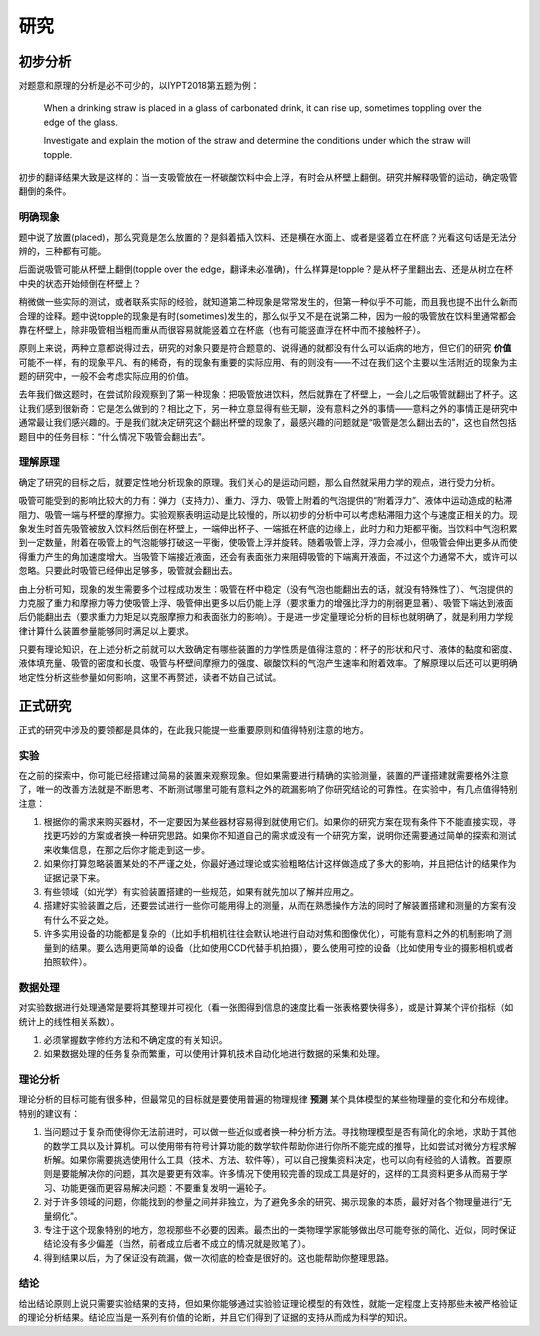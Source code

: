 ==========
研究
==========

--------------
初步分析
--------------
对题意和原理的分析是必不可少的，以IYPT2018第五题为例：

	When a drinking straw is placed in a glass of carbonated drink, it can rise up, sometimes toppling over the edge of the glass.
	
	Investigate and explain the motion of the straw and determine the conditions under which the straw will topple.

初步的翻译结果大致是这样的：当一支吸管放在一杯碳酸饮料中会上浮，有时会从杯壁上翻倒。研究并解释吸管的运动，确定吸管翻倒的条件。

^^^^^^^^^^^
明确现象
^^^^^^^^^^^
题中说了放置(placed)，那么究竟是怎么放置的？是斜着插入饮料、还是横在水面上、或者是竖着立在杯底？光看这句话是无法分辨的，三种都有可能。

后面说吸管可能从杯壁上翻倒(topple over the edge，翻译未必准确)，什么样算是topple？是从杯子里翻出去、还是从树立在杯中央的状态开始倾倒在杯壁上？

稍微做一些实际的测试，或者联系实际的经验，就知道第二种现象是常常发生的，但第一种似乎不可能，而且我也提不出什么新而合理的诠释。题中说topple的现象是有时(sometimes)发生的，那么似乎又不是在说第二种，因为一般的吸管放在饮料里通常都会靠在杯壁上，除非吸管相当粗而重从而很容易就能竖着立在杯底（也有可能竖直浮在杯中而不接触杯子）。

原则上来说，两种立意都说得过去，研究的对象只要是符合题意的、说得通的就都没有什么可以诟病的地方，但它们的研究 **价值** 可能不一样，有的现象平凡、有的稀奇，有的现象有重要的实际应用、有的则没有——不过在我们这个主要以生活附近的现象为主题的研究中，一般不会考虑实际应用的价值。

去年我们做这题时，在尝试阶段观察到了第一种现象：把吸管放进饮料，然后就靠在了杯壁上，一会儿之后吸管就翻出了杯子。这让我们感到很新奇：它是怎么做到的？相比之下，另一种立意显得有些无聊，没有意料之外的事情——意料之外的事情正是研究中通常最让我们感兴趣的。于是我们就决定研究这个翻出杯壁的现象了，最感兴趣的问题就是“吸管是怎么翻出去的”，这也自然包括题目中的任务目标：“什么情况下吸管会翻出去”。

^^^^^^^^^^^^^^
理解原理
^^^^^^^^^^^^^^
确定了研究的目标之后，就要定性地分析现象的原理。我们关心的是运动问题，那么自然就采用力学的观点，进行受力分析。

吸管可能受到的影响比较大的力有：弹力（支持力）、重力、浮力、吸管上附着的气泡提供的“附着浮力”、液体中运动造成的粘滞阻力、吸管一端与杯壁的摩擦力。实验观察表明运动是比较慢的，所以初步的分析中可以考虑粘滞阻力这个与速度正相关的力。现象发生时首先吸管被放入饮料然后倒在杯壁上，一端伸出杯子、一端抵在杯底的边缘上，此时力和力矩都平衡。当饮料中气泡积累到一定数量，附着在吸管上的气泡能够打破这一平衡，使吸管上浮并旋转。随着吸管上浮，浮力会减小，但吸管会伸出更多从而使得重力产生的角加速度增大。当吸管下端接近液面，还会有表面张力来阻碍吸管的下端离开液面，不过这个力通常不大，或许可以忽略。只要此时吸管已经伸出足够多，吸管就会翻出去。

由上分析可知，现象的发生需要多个过程成功发生：吸管在杯中稳定（没有气泡也能翻出去的话，就没有特殊性了）、气泡提供的力克服了重力和摩擦力等力使吸管上浮、吸管伸出更多以后仍能上浮（要求重力的增强比浮力的削弱更显著）、吸管下端达到液面后仍能翻出去（要求重力力矩足以克服摩擦力和表面张力的影响）。于是进一步定量理论分析的目标也就明确了，就是利用力学规律计算什么装置参量能够同时满足以上要求。

只要有理论知识，在上述分析之前就可以大致确定有哪些装置的力学性质是值得注意的：杯子的形状和尺寸、液体的黏度和密度、液体填充量、吸管的密度和长度、吸管与杯壁间摩擦力的强度、碳酸饮料的气泡产生速率和附着效率。了解原理以后还可以更明确地定性分析这些参量如何影响，这里不再赘述，读者不妨自己试试。

-------------
正式研究
-------------
正式的研究中涉及的要领都是具体的，在此我只能提一些重要原则和值得特别注意的地方。

^^^^^^^^^^^^^^
实验
^^^^^^^^^^^^^^
在之前的探索中，你可能已经搭建过简易的装置来观察现象。但如果需要进行精确的实验测量，装置的严谨搭建就需要格外注意了，唯一的改善方法就是不断思考、不断测试哪里可能有意料之外的疏漏影响了你研究结论的可靠性。在实验中，有几点值得特别注意：

#. 根据你的需求来购买器材，不一定要因为某些器材容易得到就使用它们。如果你的研究方案在现有条件下不能直接实现，寻找更巧妙的方案或者换一种研究思路。如果你不知道自己的需求或没有一个研究方案，说明你还需要通过简单的探索和测试来收集信息，在那之后你才能走到这一步。

#. 如果你打算忽略装置某处的不严谨之处，你最好通过理论或实验粗略估计这样做造成了多大的影响，并且把估计的结果作为证据记录下来。

#. 有些领域（如光学）有实验装置搭建的一些规范，如果有就先加以了解并应用之。

#. 搭建好实验装置之后，还要尝试进行一些你可能用得上的测量，从而在熟悉操作方法的同时了解装置搭建和测量的方案有没有什么不妥之处。

#. 许多实用设备的功能都是复杂的（比如手机相机往往会默认地进行自动对焦和图像优化），可能有意料之外的机制影响了测量到的结果。要么选用更简单的设备（比如使用CCD代替手机拍摄），要么使用可控的设备（比如使用专业的摄影相机或者拍照软件）。

^^^^^^^^^^^^^^
数据处理
^^^^^^^^^^^^^^
对实验数据进行处理通常是要将其整理并可视化（看一张图得到信息的速度比看一张表格要快得多），或是计算某个评价指标（如统计上的线性相关系数）。

1. 必须掌握数字修约方法和不确定度的有关知识。

2. 如果数据处理的任务复杂而繁重，可以使用计算机技术自动化地进行数据的采集和处理。

^^^^^^^^^^^^^^
理论分析
^^^^^^^^^^^^^^
理论分析的目标可能有很多种，但最常见的目标就是要使用普遍的物理规律 **预测** 某个具体模型的某些物理量的变化和分布规律。特别的建议有：

#. 当问题过于复杂而使得你无法前进时，可以做一些近似或者换一种分析方法。寻找物理模型是否有简化的余地，求助于其他的数学工具以及计算机。可以使用带有符号计算功能的数学软件帮助你进行你所不能完成的推导，比如尝试对微分方程求解析解。如果你需要挑选使用什么工具（技术、方法、软件等），可以自己搜集资料决定，也可以向有经验的人请教。首要原则是要能解决你的问题，其次是要更有效率。许多情况下使用较完善的现成工具是好的，这样的工具资料更多从而易于学习、功能更强而更容易解决问题：不要重复发明一遍轮子。

#. 对于许多领域的问题，你能找到的参量之间并非独立，为了避免多余的研究、揭示现象的本质，最好对各个物理量进行“无量纲化”。

#. 专注于这个现象特别的地方，忽视那些不必要的因素。最杰出的一类物理学家能够做出尽可能夸张的简化、近似，同时保证结论没有多少偏差（当然，前者成立后者不成立的情况就是败笔了）。

#. 得到结果以后，为了保证没有疏漏，做一次彻底的检查是很好的。这也能帮助你整理思路。

^^^^^^^^^^^^^^
结论
^^^^^^^^^^^^^^
给出结论原则上说只需要实验结果的支持，但如果你能够通过实验验证理论模型的有效性，就能一定程度上支持那些未被严格验证的理论分析结果。结论应当是一系列有价值的论断，并且它们得到了证据的支持从而成为科学的知识。

